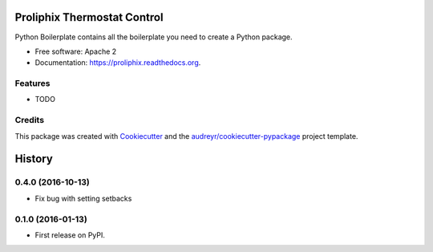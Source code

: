 ===============================
Proliphix Thermostat Control
===============================

.. image:: https://img.shields.io/pypi/v/proliphix.svg
        :target: https://pypi.python.org/pypi/proliphix

.. image:: https://img.shields.io/travis/sdague/proliphix.svg
        :target: https://travis-ci.org/sdague/proliphix

.. image:: https://readthedocs.org/projects/proliphix/badge/?version=latest
        :target: https://readthedocs.org/projects/proliphix/?badge=latest
        :alt: Documentation Status


Python Boilerplate contains all the boilerplate you need to create a Python package.

* Free software: Apache 2
* Documentation: https://proliphix.readthedocs.org.

Features
--------

* TODO

Credits
---------

This package was created with Cookiecutter_ and the `audreyr/cookiecutter-pypackage`_ project template.

.. _Cookiecutter: https://github.com/audreyr/cookiecutter
.. _`audreyr/cookiecutter-pypackage`: https://github.com/audreyr/cookiecutter-pypackage


=======
History
=======

0.4.0 (2016-10-13)
------------------
* Fix bug with setting setbacks

0.1.0 (2016-01-13)
------------------

* First release on PyPI.


